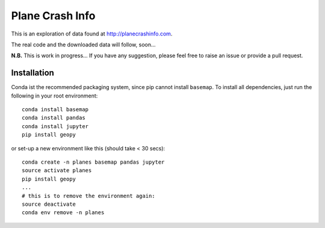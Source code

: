 Plane Crash Info
================

This is an exploration of data found at http://planecrashinfo.com.

The real code and the downloaded data will follow, soon...

**N.B.** This is work in progress… If you have any suggestion, please feel free to raise an issue or provide a pull request.


Installation
------------

Conda ist the recommended packaging system, since pip cannot install ``basemap``. To install all dependencies, just run the following in your root environment::

  conda install basemap
  conda install pandas
  conda install jupyter
  pip install geopy

or set-up a new environment like this (should take < 30 secs)::

  conda create -n planes basemap pandas jupyter
  source activate planes
  pip install geopy
  ...
  # this is to remove the environment again:
  source deactivate
  conda env remove -n planes
